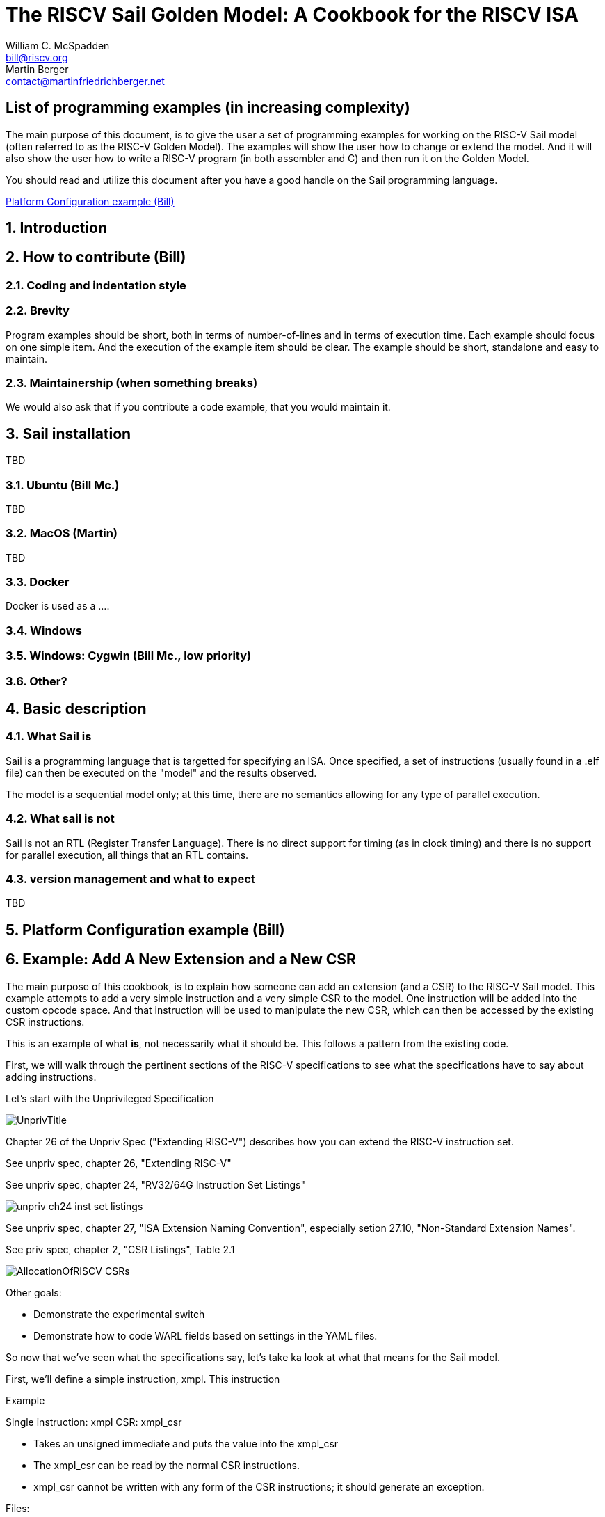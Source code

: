 // =========================================================================
// DO NOT EDIT.  AUTOGENERATED FILE.  You probably want to edit TheRISCVSailCookbook_Main.adoc
// =========================================================================
:doctype: book
:sectids:
The RISCV Sail Golden Model: A Cookbook for the RISCV ISA
=========================================================
William C. McSpadden <bill@riscv.org>; Martin Berger <contact@martinfriedrichberger.net>

:toc:
:toc-placement: preamble
:toclevels: 2

:showtitle:

// Need some preamble to get TOC
{empty}


[#list_of_programming_examples]
== List of programming examples (in increasing complexity)

The main purpose of this document,  is to give the user a set
of programming examples for working on the RISC-V Sail model
(often referred to as the RISC-V Golden Model).  The examples
will show the user how to change or extend the model.  And it
will also show the user how to write a RISC-V program (in both
assembler and C) and then run it on the Golden Model.

You should read and utilize this document after you have a good
handle on the Sail programming language.

<<platform-configuration>>


:sectnums:
== Introduction



== How to contribute (Bill)


=== Coding and indentation style


=== Brevity

Program examples should be short, both in terms of number-of-lines and in terms of execution time.
Each example should focus on one simple item.  And the execution of the example item should be clear.
The example should be short, standalone and easy to maintain.


=== Maintainership (when something breaks)

We would also ask that if you contribute a code example,  that you would maintain it.

== Sail installation

TBD

=== Ubuntu (Bill Mc.)

TBD

=== MacOS (Martin)

TBD

=== Docker

Docker is used as a ....

=== Windows


=== Windows: Cygwin (Bill Mc.,  low priority)


=== Other?


== Basic description
=== What Sail is
Sail is a programming language that is targetted for
 specifying an ISA.  Once specified, a set of
instructions (usually found in a .elf file) can then
be executed on the "model" and the results observed.

The model is a sequential model only;  at this time,
there are no semantics allowing for any type of parallel
execution.

=== What sail is not
Sail is not an RTL (Register Transfer Language).
There is no direct support for timing (as in clock
timing) and there is no support for parallel execution,
all things that an RTL contains.

=== version management and what to expect
TBD

[#platform-configuration]
== Platform Configuration example (Bill)

[#add-a-new-extension]
== Example: Add A New Extension and a New CSR

The main purpose of this cookbook,  is to explain how someone can add
an extension (and a CSR) to the RISC-V Sail model. This example attempts
to add a very simple instruction and a very simple CSR to the model.  One
instruction will be added into the custom opcode space.  And that
instruction will be used to manipulate the new CSR,  which can then
be accessed by the existing CSR instructions.

This is an example of what *is*,  not necessarily what it should be.
This follows a pattern from the existing code.

First,  we will walk through the pertinent sections of the RISC-V specifications
to see what the specifications have to say about adding instructions.

Let's start with the Unprivileged Specification

image:images/UnprivTitle.png[]

Chapter 26 of the Unpriv Spec ("Extending RISC-V") describes how you can extend
the RISC-V  instruction set.

See unpriv spec, chapter 26, "Extending RISC-V"

See unpriv spec, chapter 24, "RV32/64G Instruction Set Listings"

image:images/unpriv_ch24_inst_set_listings.png[]


See unpriv spec, chapter 27, "ISA Extension Naming Convention", especially
setion 27.10, "Non-Standard Extension Names".

See priv spec, chapter 2, "CSR Listings", Table 2.1

image:images/AllocationOfRISCV_CSRs.png[]


Other goals:

* Demonstrate the experimental switch
* Demonstrate how to code WARL fields based on settings in the YAML files.

So now that we've seen what the specifications say,  let's take ka look at
what that means for the Sail model.

First, we'll define a simple instruction, xmpl.  This instruction


Example

Single instruction:  xmpl
CSR: xmpl_csr

* Takes an unsigned immediate and puts the value into the xmpl_csr
* The xmpl_csr can be read by the normal CSR instructions.
* xmpl_csr cannot be written with any form of the CSR instructions;
it should generate an exception.

Files:

* (new) model/riscv_insts_custom_xampl.sail : the implmentation of the instruction and the CSR.
* (exists) Makefile : must add riscv_insts_xample.sail to the list of source files
* (exists) model/riscv_types.sail : need to add new instruction to the proper instruction opcode grouping.
* (exists) model/riscv_csr_map.sail : the address map of the CSR registers.
* (exists) mpodel/iscv_insts_zicsr.sail : need to add new CSR functionality.
* (exists) model/riscv_csr_map.sail : need to add new CSR name to the mapping
* (exists) model/riscv_sys_control.sail : need to add the new CSR name to the list found in is_CSR_defined().
* (new) cookbook/functional_code_examples/add_a_new_extension/test.S :  for testing the new instruction features




riscv_insts_custom_xmpl.sail:

// include doesn't appear to render in github
// Therefore, asciidoctor-reducer will be used to create
// a complete (all files included) file, which will be
// committed by git.

[source, sail]
----
// vim: set tabstop=2 shiftwidth=2 expandtab
// ============================================================================
// Filename:    riscv_insts_custom_xmpl.sail
//
// Description: Example for adding a custom instruction, xmpl, to the RISCV model
//
// Author(s):   Bill McSpadden (bill@riscv.org)
//
// Revision:    See revision control log
// ============================================================================

/* ********************************************************************* */
/* This file specifies an example custom instruction                     */
/* It can also be used as an example when adding other ratified          */
/* extensions (while also using the ISA nomenclature).                   */

union clause ast = XTYPE : (bits(25), xop)

mapping encdec_x_xmpl : xop <-> bits(7) = {
  RISCV_X_XMPL <-> 0b0101011    // inst[6:5] == 01,  inst[4:2] == 010    --> custom-0
}

mapping clause encdec = XTYPE(imm, xop)
  <-> imm @ encdec_x_xmpl(xop)


function clause execute (XTYPE(imm, xop)) = {
  let csr_val : bitvector(25, dec) = imm;
  xmpl_csr_2->FieldWARL() = csr_val ;
  RETIRE_SUCCESS
}

mapping x_xmpl_mnemonic : xop <-> string = {
  RISCV_X_XMPL  <-> "x.xmpl"
}

mapping clause assembly = XTYPE(imm, xop)
  <-> x_xmpl_mnemonic(xop) ^ " " ^ hex_bits_25(imm)











----

Makefile (around lines 26-37):
```
SAIL_DEFAULT_INST += riscv_insts_zba.sail
SAIL_DEFAULT_INST += riscv_insts_zbb.sail
SAIL_DEFAULT_INST += riscv_insts_zbc.sail
SAIL_DEFAULT_INST += riscv_insts_zbs.sail

SAIL_DEFAULT_INST += riscv_insts_zfh.sail

SAIL_DEFAULT_INST += riscv_insts_zkn.sail
SAIL_DEFAULT_INST += riscv_insts_zks.sail

SAIL_DEFAULT_INST += riscv_insts_zbkb.sail
SAIL_DEFAULT_INST += riscv_insts_zbkx.sail

# Example custom extension (do not include this in the
#	usual model build.)
SAIL_DEFAULT_INST += riscv_insts_custom_xmpl.sail
```

model/riscv_types.sail : need to add new instruction to the proper instruction opcode grouping.
```
TODO: What changes did I make to this file????
```

model/riscv_csr_map.sail (around lines 115-120):
```
.
.
mapping clause csr_name_map = 0xF11  <-> "mvendorid"
mapping clause csr_name_map = 0xF12  <-> "marchid"
mapping clause csr_name_map = 0xF13  <-> "mimpid"
mapping clause csr_name_map = 0xF14  <-> "mhartid"
mapping clause csr_name_map = 0xFC0  <-> "xmpl_csr"    // Custom CSR example
mapping clause csr_name_map = 0xFC1  <-> "xmpl_2_csr"    // Custom CSR example
.
.

```

model/iscv_insts_zicsr.sail (around line 137):
```
.
.
    /* machine mode, custom extension example */
    (0xFC0, _)  => xmpl_csr,  // error: Xmpl_csr is not a subtype of bitvector(32, dec)
    (0xFC1, _)  => xmpl_csr_2.bits(),
.
.
```

model/riscv_sys_control.sail (within function +is_CSR_defined()+ ):
```
function is_CSR_defined( csr : csreg, p : Privilege) -> bool =
.
.
    /* custom CSRs */
    0xFC0 => p == Machine,      // xmpl_csr     Example custom csr
    0xFC1 => p == Machine,      // xmpl_csr_2   Example custom csr
.
.

```

cookbook/functional_code_examples/add_a_new_extension/test.S :  for testing the new instruction features

[source, assembler]
----
     1	// vim: tabstop=2  shiftwidth=2  expandtab
     2	// --------------------------------------------------------------------------------------------
     3	/// @file       test.S
     4	///
     5	///
     6	/// @brief      RISC-V asm code for testing  an example custom instruction
     7	///
     8	/// @author     Bill McSpadden (RISC-V Internation) (bill@riscv.org)
     9	// --------------------------------------------------------------------------------------------
    10	
    11	#ifndef CONFIG_BASE
    12	#error The C pre-processor variable, CONFIG_BASE, must be set.
    13	#endif
    14	
    15	// --------------------------------------------------------
    16	// Support for a custom extension
    17	
    18	#define X_XMPL_OPCODE   (0x2b)    // inst[6:5] == 01, inst[4:2] == 1011  -->  custom-0
    19	#define X_XMPL(__rd__, __imm__)  .word (__imm__ << 12) | (__rd__ << 7) | (X_XMPL_OPCODE << 0)
    20	
    21	#define XO    (0)
    22	#define X1    (1)
    23	#define X2    (2)
    24	#define X3    (3)
    25	#define X4    (4)
    26	#define X5    (5)
    27	#define X6    (6)
    28	#define X7    (7)
    29	#define X8    (8)
    30	#define X9    (9)
    31	#define X10   (10)
    32	#define X11   (11)
    33	#define X12   (12)
    34	#define X13   (13)
    35	#define X14   (14)
    36	#define X15   (15)
    37	#define X16   (16)
    38	#define X17   (17)
    39	#define X18   (18)
    40	#define X19   (19)
    41	#define X20   (20)
    42	#define X21   (21)
    43	#define X22   (22)
    44	#define X23   (23)
    45	#define X24   (24)
    46	#define X25   (25)
    47	#define X26   (26)
    48	#define X27   (27)
    49	#define X28   (28)
    50	#define X29   (29)
    51	#define X30   (30)
    52	#define X31   (31)
    53	
    54	
    55	
    56	
    57	// --------------------------------------------------------
    58	// Memory-mapped machine timer registers and other support
    59	//  for generating a timer interrupt
    60	
    61	//#define MMR_MTIMEL      (CONFIG_BASE + 0x0000)
    62	//#define MMR_MTIMEH      (CONFIG_BASE + 0x0004)
    63	//#define MMR_MTIMECMPL   (CONFIG_BASE + 0x0008)
    64	//#define MMR_MTIMECMPH   (CONFIG_BASE + 0x000C)
    65	
    66	#define MMR_MTIMEL      (CONFIG_BASE + 0xbff8)
    67	#define MMR_MTIMEH      (CONFIG_BASE + 0xbffc)
    68	#define MMR_MTIMECMPL   (CONFIG_BASE + 0x4000)
    69	#define MMR_MTIMECMPH   (CONFIG_BASE + 0x4004)
    70	
    71	#define TIMER_COUNT     (100)
    72	#define WATCHDOG_COUNT  (100000)
    73	
    74	#define MSTATUS_MIE     0x00000008
    75	#define MSTATUS_FS      0x00006000
    76	#define MSTATUS_XS      0x00018000
    77	
    78	#define MIE_MTIE        0x80
    79	
    80	
    81	// --------------------------------------------------------
    82	// mcause bit definitions
    83	
    84	#define MCAUSE_SUPERVISOR_SOFTWARE_INTERRUPT    (0x1 << (__riscv_xlen - 1) + 1)
    85	#define MCAUSE_MACHINE_TIMER_INTERRUPT          (0x1 << (__riscv_xlen - 1) + 7)
    86	#define MCAUSE_ILLEGAL_INSTRUCTION              (0x0 << (__riscv_xlen - 1) + 2)
    87	
    88	// --------------------------------------------------------
    89	// Support for tohost/fromhost
    90	
    91	#define PASS_CODE       1
    92	#define FAIL_CODE       1337
    93	
    94	
    95	// --------------------------------------------------------
    96	// Support for 32/64 bit compilation.
    97	
    98	#if __riscv_xlen == 64
    99	# define LREG ld
   100	# define SREG sd
   101	# define REGBYTES 8
   102	#else
   103	# define LREG lw
   104	# define SREG sw
   105	# define REGBYTES 4
   106	#endif
   107	
   108	#define XMPL_CSR    (0xfc0)
   109	#define XMPL_CSR_2  (0xfc1)
   110	
   111	// --------------------------------------------------------
   112	// Following power-on reset, we start executing at _start.
   113	//  We jump to "reset_vector"
   114	//
   115	  .section ".text.init"
   116	  .globl _start
   117	_start:
   118	  la    x5,   reset_vector
   119	  jr    x5
   120	// --------------------------------------------------------
   121	
   122	
   123	// --------------------------------------------------------
   124	// Initialization of the processor, starting with the 
   125	//  register file.
   126	reset_vector:
   127	  li    x1,       0
   128	  li    x2,       0
   129	  li    x3,       0
   130	  li    x4,       0
   131	  li    x5,       0
   132	  li    x6,       0
   133	  li    x7,       0
   134	  li    x8,       0
   135	  li    x9,       0
   136	  li    x10,      0
   137	  li    x11,      0
   138	  li    x12,      0
   139	  li    x13,      0
   140	  li    x14,      0
   141	  li    x15,      0
   142	  li    x16,      0
   143	  li    x17,      0
   144	  li    x18,      0
   145	  li    x19,      0
   146	  li    x20,      0
   147	  li    x21,      0
   148	  li    x22,      0
   149	  li    x23,      0
   150	  li    x24,      0
   151	  li    x25,      0
   152	  li    x26,      0
   153	  li    x27,      0
   154	  li    x28,      0
   155	  li    x29,      0
   156	  li    x30,      0
   157	  li    x31,      0
   158	
   159	// --------------------------------------------------------
   160	// PMP configuration
   161	
   162	  # configure pmp to enable all accesses
   163	  li    t0,       0x1f
   164	  csrw  pmpcfg0,  t0
   165	  li    t0,       0xffffffff
   166	  csrw  pmpaddr0, t0
   167	
   168	// --------------------------------------------------------
   169	// initialize machine trap vector
   170	  la    x5,       machine_trap_entry
   171	  csrw  mtvec,    x5
   172	
   173	
   174	// --------------------------------------------------------
   175	//  The test!
   176	
   177	the_test_begin:
   178	  X_XMPL(X2, 0x0dead)
   179	  csrr  x3, XMPL_CSR_2
   180	
   181	//  li    x4, 0x76543210
   182	//  csrw  XMPL_CSR_2, x4    // Q: What happens to a write to a read-only csr?
   183	//                          // A: illegal_instruction trap
   184	the_test_end:
   185	
   186	
   187	
   188	
   189	// --------------------------------------------------------
   190	// PASS: The end of the test,  if successful
   191	j_target_end_pass:
   192	  // exit code construction
   193	  li    x10,      PASS_CODE
   194	  la    x13,      tohost
   195	  sw    x10,      0(x13)
   196	  la    x5,       j_target_end_pass
   197	  jalr  x5
   198	  j     j_target_end_fail                       // should never be taken
   199	
   200	// --------------------------------------------------------
   201	
   202	// --------------------------------------------------------
   203	// FAIL: The end of the test,  if unsuccessful
   204	j_target_end_fail:
   205	  // exit code construction
   206	  li    x10,      FAIL_CODE
   207	  la    x13,      tohost
   208	  sw    x10,      0(x13)
   209	  la    x5,       j_target_end_fail
   210	  jalr  x5
   211	
   212	
   213	// --------------------------------------------------------
   214	// In support of vectored interrupt,  although it's not
   215	//  being used in this test.
   216	
   217	  .align 4
   218	machine_trap_entry:
   219	  j     machine_trap_entry_0
   220	  .align 2
   221	  j     machine_trap_entry_1
   222	  .align 2
   223	  j      machine_trap_entry_2
   224	  .align 2
   225	  j      machine_trap_entry_3
   226	  .align 2
   227	  j      machine_trap_entry_4
   228	  .align 2
   229	  j      machine_trap_entry_5
   230	  .align 2
   231	  j      machine_trap_entry_6
   232	  .align 2
   233	  j      machine_trap_entry_7
   234	  .align 2
   235	  j      machine_trap_entry_8
   236	  .align 2
   237	  j      machine_trap_entry_9
   238	  .align 2
   239	  j      machine_trap_entry_10
   240	  .align 2
   241	  j      machine_trap_entry_11
   242	// --------------------------------------------------------
   243	
   244	
   245	// --------------------------------------------------------
   246	  .align 2
   247	machine_trap_entry_0:
   248	  csrr    x7,       mcause
   249	  li      x6,       MCAUSE_MACHINE_TIMER_INTERRUPT
   250	  bne     x7,       x6,     not_a_timer_interrupt
   251	  li      x6,       0x1
   252	  la      x7,       timer_interrupt_flag
   253	  sw      x6,       0(x7)
   254	
   255	  // Turn off timer interrupt. No longer needed
   256	  addi    x7,       x0,     MIE_MTIE
   257	  csrc    mie,      x7
   258	  
   259	  // Clear interrupt
   260	  li      x7,       MSTATUS_MIE
   261	  csrc    mstatus,  x7
   262	
   263	  // and return
   264	  mret
   265	
   266	not_a_timer_interrupt:
   267	  // Do not try and correct the opcode,  and do not
   268	  //    do an mret. This should probably be the last
   269	  //    part of this simple test.
   270	  csrr    x7,       mcause
   271	  li      x6,       MCAUSE_ILLEGAL_INSTRUCTION
   272	  j       j_target_end_fail
   273	// --------------------------------------------------------
   274	
   275	// --------------------------------------------------------
   276	// None of these machine traps should have been taken
   277	//  Jump to test failure
   278	machine_trap_entry_1:
   279	machine_trap_entry_2:
   280	machine_trap_entry_3:
   281	machine_trap_entry_4:
   282	machine_trap_entry_5:
   283	machine_trap_entry_6:
   284	machine_trap_entry_7:
   285	machine_trap_entry_8:
   286	machine_trap_entry_9:
   287	machine_trap_entry_10:
   288	machine_trap_entry_11:
   289	  csrr    x7,       mcause        // Do the read so that it appears in the log file for debug.
   290	  j       j_target_end_fail
   291	// --------------------------------------------------------
   292	
   293	
   294	
   295	// --------------------------------------------------------
   296	// Memory locations for specific usage.
   297	.section ".tdata.begin"
   298	.globl _tdata_begin
   299	_tdata_begin:
   300	
   301	.section ".tdata.end"
   302	.globl _tdata_end
   303	_tdata_end:
   304	
   305	.section ".tbss.end"
   306	.globl _tbss_end
   307	_tbss_end:
   308	
   309	.section ".tohost","aw",@progbits
   310	.align 6
   311	.globl tohost
   312	tohost: .dword 0
   313	
   314	.section ".fromhost","aw",@progbits
   315	.align 6
   316	.globl fromhost
   317	fromhost: .dword 0
   318	
   319	.align 6
   320	.global timer_interrupt_flag
   321	timer_interrupt_flag: .dword 0
   322	
   323	
   324	
   325	
----



You will probably have to add command line switches to enable/disable extensions/functionality.
Files that need to be touched are:

* (exists) c_emulator/riscv_sim.c : implements the longopts functionality
* (exists) model/riscv_sys_regs.sail : function signatures for sys_enable_XXX() functionms.
* (exists) c_emulator/riscv_platform_impl.* : global variables for holding enabled state vars
* (exists) c_emulator/riscv_platform.c :  implements the C functions that will be made available to Sail;
functions like sys_enable_zfinx().


What does the test.dump file look like?   Remember,  the RISC-V assembler knows nothing
about the custom instruction we have added.

cookbook/functional_code_examples/add_a_new_extension/test.dump:
```
    .
    .
    89	80000062 <the_test_begin>:
    90	80000062:	0dead12b          	0xdead12b
    91	80000066:	fc1021f3          	csrr	gp,0xfc1
    .
    .
```

What does the Sail log file look like?
```
.
.
   424	model/riscv_step.sail
   425	model/riscv_step.sail:75.25-75.32
   426	entering step() function...
   427
   428	mem[X,0x80000062] -> 0xD12B
   429	mem[X,0x80000064] -> 0x0DEA
   430	[41] [M]: 0x80000062 (0x0DEAD12B) x.xmpl 1824162
   431
   432
   433	model/riscv_step.sail
   434	model/riscv_step.sail:75.25-75.32
   435	entering step() function...
   436
   437	mem[X,0x80000066] -> 0x21F3
   438	mem[X,0x80000068] -> 0xFC10
   439	[42] [M]: 0x80000066 (0xFC1021F3) csrrs gp, xmpl_2_csr, zero
   440	CSR xmpl_2_csr -> 0x001BD5A2
   441	x3 <- 0x001BD5A2
.
.

```




== FAQs (Frequently Asked Questions)

Following are a set of FAQs that were generated via set of questions to the Sail developers.

=== Frequently Asked Questions about the Sail RISC-V Golden Model

<<q_is_there_support_for_multi_hart_multi_core_simulation>>

<<q_what_are_ml_files__what_are_their_purpose>>

<<q__is_there_any_support_for_MTIMER>>

<<q__is_the__main_loop__coded_in_Sail>>

<<q-can-gdb-attach-to-the-riscv-golden-model-to-debug-riscv-code>>

<<q__why_two_executables>>

<<q___is_there_support_in_the_model_for_misaligned_memory_accesses>>

<<q-what-is-the-meaning-of-life-the-universe-and-everything>>

<<q-what-does-the-answer-to-what-is-the-meaning-of-life-the-universe-and-everything-mean>>


[#q_is_there_support_for_multi_hart_multi_core_simulation]
==== Q: Is there support for multi-HART or multi-Core simulation?

A: There is no inherent support for multi-HART or multi-Core within the existing RISC-V Sail model.
There are future plans for adding this kind of simulation.  It is needed in order to simulate
(in a meaningful way) the atomic memory operations and to evaluate memory consistency
and coherency.

//  ( The following is from email between Bill McSpadden and Martin Berger )
//  ( Subject: RISC-V Sail model questions, round 1: Multi-core, MTIMER, MMIO, main loop)
//  ( Date: Feb 15, 2022, 7:20AM)

The model isn't directly about testing. Testing is a separate
activity. The point of the model is to be as clear as possible. and we
should keep testing and the model separate.

//  ( The following is from email between Bill McSpadden and Martin Berger )
//  ( Subject: RISC-V Sail model questions, round 1: Multi-core, MTIMER, MMIO, main loop)
//  ( Date: Feb 15, 2022, 7:20AM)

[#q_what_are_ml_files__what_are_their_purpose]
==== Q: What are .ml files?  What are their purpose?

A: These are OCaml files. They are to the ocaml emulator what the .c
files are to the c emulator. I question the need for an OCaml emulator
,see also https://github.com/riscv/sail-riscv/issues/138

[#q__is_there_any_support_for_MTIMER]
==== Q: Is there any support for MTIMER?

A: Yes.  MTIMER functionality lives in riscv_platform.sail.  At this date (2022-05-27) it lives
at a fixed MMIO space as specified by the MCONFIG CSR.  In the future, once the Golden Model supports
the RISCV_config YAML structure, the MTIMER can be assigned any address.

[#q__is_the__main_loop__coded_in_Sail]
==== Q: Is the "main loop" coded in Sail?

A: The initial answer to this question ("The main execution loop can be found in `main.sail``.")
is incorrect.  main.sail is not executed in the RISC-V model, even though it is
compiled into the model.

The main loop is actually found on the C side in the file `c_emulator/riscv_sim.c`
in the function `run_sail()``.  In this function,  the Sail function, `zstep()`, is
called (which is the Sail function, `step()` )

[#q-can-gdb-attach-to-the-riscv-golden-model-to-debug-riscv-code]
==== Q: Can gdb attach to the RISCV Golden Model to debug RISCV code?

A:  Not at this time (2022-05-27).  It is being looked at as an enhancement.

[#q__why_two_executables]
==== Q: There are two C executables built: riscv_sim_RV32 and riscv_sim_RV64. Is there a reason why we need two executables? Can't XLEN be treated as a run-time setting rather than a compile time setting?

A:  (Response from Martin Berger) I think this would require a redesign of the Sail code because of the way Sail's liquid types work. Currently xlen is a global type constant, that is used, directly or indirectly, everywhere. As a type-constant it is used during type checking. The typing system might (note the subjunctive) be flexible enough to turn this into a type-parameter, but probably not without major code surgery. I think we should ask the Cambridge team why they decided on the current approach.

[#q___is_there_support_in_the_model_for_misaligned_memory_accesses]
==== Q:  Is there support in the model for misaligned memory accesses?

A: (Response from Martin Berger) Short answer: I don't know. Alignment stuff is distributed all over the code base.  riscv_platform.sail has some configuration options for this. Maybe that's a place to start looking?


//  ( The following is some sample questions based on HGttG,Hitchhikers Guide to the Galax)

[#q-what-is-the-meaning-of-life-the-universe-and-everything]
==== Q: What is the meaning of life, the universe and everything?

A: 42

[#q-what-does-the-answer-to-what-is-the-meaning-of-life-the-universe-and-everything-mean]
==== Q: What does the answer to "What is the meaning of life, the universe and everything" mean?

A: One must construct an experimental, organic computer to compute the meaning.
Project 'Earth' is one such computer.  Timeframe for an expected answer is... soon.



== Colophon

This document was prepared on an Ubuntu Linux workstation
using Microsofts VSCode for editing and rendering the asciidoc
text.

+'shutter'+ was used for screenshots of various parts of the RISCV
specifications and were saved in PNG format.

These screenshots were then edited using +'gimp'+ to highlight the
pertinent sections of the screenshot.

+'asciidoctor-reducer'+ was used to combine and resolve all cross-document
references and put them into one .adoc file,  TheRISCVSailCookbook_Complate.adoc.

The pdf was created using +'asciidoctor-pdf'+ .

See the Makefile, +cookbook/doc/Makefile+,  for the recipe for building
the document.
